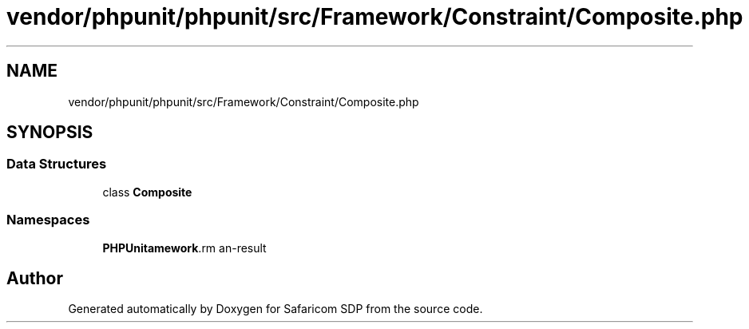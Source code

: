 .TH "vendor/phpunit/phpunit/src/Framework/Constraint/Composite.php" 3 "Sat Sep 26 2020" "Safaricom SDP" \" -*- nroff -*-
.ad l
.nh
.SH NAME
vendor/phpunit/phpunit/src/Framework/Constraint/Composite.php
.SH SYNOPSIS
.br
.PP
.SS "Data Structures"

.in +1c
.ti -1c
.RI "class \fBComposite\fP"
.br
.in -1c
.SS "Namespaces"

.in +1c
.ti -1c
.RI " \fBPHPUnit\\Framework\\Constraint\fP"
.br
.in -1c
.SH "Author"
.PP 
Generated automatically by Doxygen for Safaricom SDP from the source code\&.

